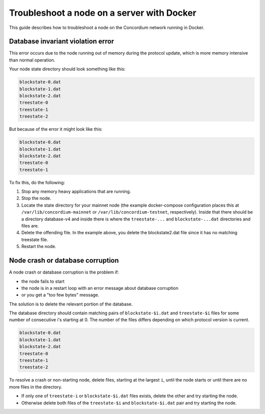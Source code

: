 .. _troubleshoot-node-docker:

===========================================
Troubleshoot a node on a server with Docker
===========================================

This guide describes how to troubleshoot a node on the Concordium network running in Docker.

Database invariant violation error
==================================

This error occurs due to the node running out of memory during the protocol update, which is more memory intensive than normal operation.

Your node state directory should look something like this:

.. code-block:: console

   blockstate-0.dat
   blockstate-1.dat
   blockstate-2.dat
   treestate-0
   treestate-1
   treestate-2

But because of the error it might look like this:

.. code-block:: console

   blockstate-0.dat
   blockstate-1.dat
   blockstate-2.dat
   treestate-0
   treestate-1

To fix this, do the following:

#. Stop any memory heavy applications that are running.
#. Stop the node.
#. Locate the state directory for your mainnet node (the example docker-compose configuration places this at ``/var/lib/concordium-mainnet`` or    ``/var/lib/concordium-testnet``, respectively). Inside that there should be a   directory database-v4 and inside there is where the ``treestate-...`` and ``blockstate-...dat`` directories and files are.
#. Delete the offending file. In the example above, you delete the blockstate2.dat file since it has no matching treestate file.
#. Restart the node.

Node crash or database corruption
=================================

A node crash or database corruption is the problem if:

- the node fails to start
- the node is in a restart loop with an error message about database corruption
- or you get a "too few bytes" message.

The solution is to delete the relevant portion of the database.

The database directory should contain matching pairs of ``blockstate-$i.dat`` and ``treestate-$i`` files for some number of consecutive i's starting at 0. The number of the files differs depending on which protocol version is current.

.. code-block:: console

   blockstate-0.dat
   blockstate-1.dat
   blockstate-2.dat
   treestate-0
   treestate-1
   treestate-2

To resolve a crash or non-starting node, delete files, starting at the largest ``i``, until the node starts or until there are no more files in the directory.

- If only one of ``treestate-i`` or ``blockstate-$i.dat`` files exists, delete the other and try starting the node.
- Otherwise delete both files of the ``treestate-$i`` and ``blockstate-$i.dat`` pair and try starting the node.
